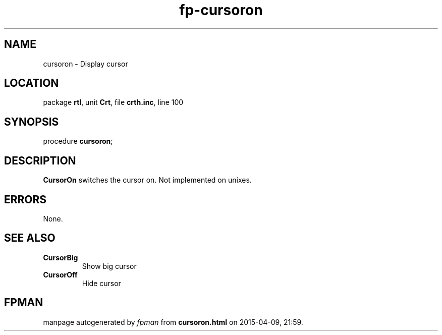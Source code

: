 .\" file autogenerated by fpman
.TH "fp-cursoron" 3 "2014-03-14" "fpman" "Free Pascal Programmer's Manual"
.SH NAME
cursoron - Display cursor
.SH LOCATION
package \fBrtl\fR, unit \fBCrt\fR, file \fBcrth.inc\fR, line 100
.SH SYNOPSIS
procedure \fBcursoron\fR;
.SH DESCRIPTION
\fBCursorOn\fR switches the cursor on. Not implemented on unixes.


.SH ERRORS
None.


.SH SEE ALSO
.TP
.B CursorBig
Show big cursor
.TP
.B CursorOff
Hide cursor

.SH FPMAN
manpage autogenerated by \fIfpman\fR from \fBcursoron.html\fR on 2015-04-09, 21:59.

